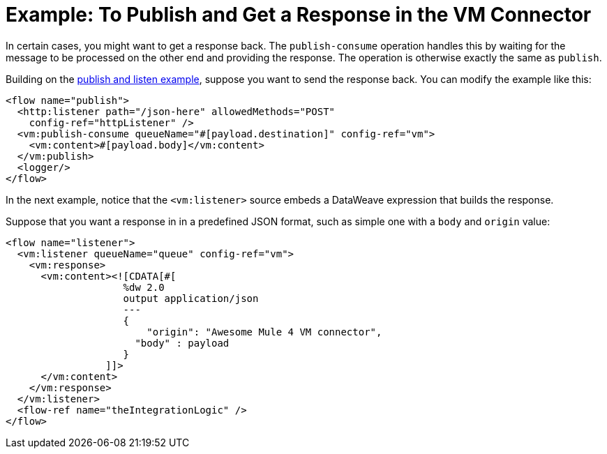 = Example: To Publish and Get a Response in the VM Connector
:keywords: VM, queues, connector, publish, listen, response, request-response
:toc:
:toc-title:

toc::[]


In certain cases, you might want to get a response back. The `publish-consume` operation handles this by waiting for the message to be processed on the other end and providing the response. The operation is otherwise exactly the same as `publish`.

Building on the link:/connectors/vm-publish-listen[publish and listen example],  suppose you want to send the response back. You can modify the example like this:

[source, xml, linenums]
----
<flow name="publish">
  <http:listener path="/json-here" allowedMethods="POST"
    config-ref="httpListener" />
  <vm:publish-consume queueName="#[payload.destination]" config-ref="vm">
    <vm:content>#[payload.body]</vm:content>
  </vm:publish>
  <logger/>
</flow>
----

In the next example, notice that the `<vm:listener>` source embeds a DataWeave expression that builds the response.

Suppose that you want a response in in a predefined JSON format, such as simple one with a `body` and `origin` value:

[source, xml, linenums]
----
<flow name="listener">
  <vm:listener queueName="queue" config-ref="vm">
    <vm:response>
      <vm:content><![CDATA[#[
                    %dw 2.0
                    output application/json
                    ---
                    {
                    	"origin": "Awesome Mule 4 VM connector",
                      "body" : payload
                    }
                 ]]>
      </vm:content>
    </vm:response>
  </vm:listener>
  <flow-ref name="theIntegrationLogic" />
</flow>
----
